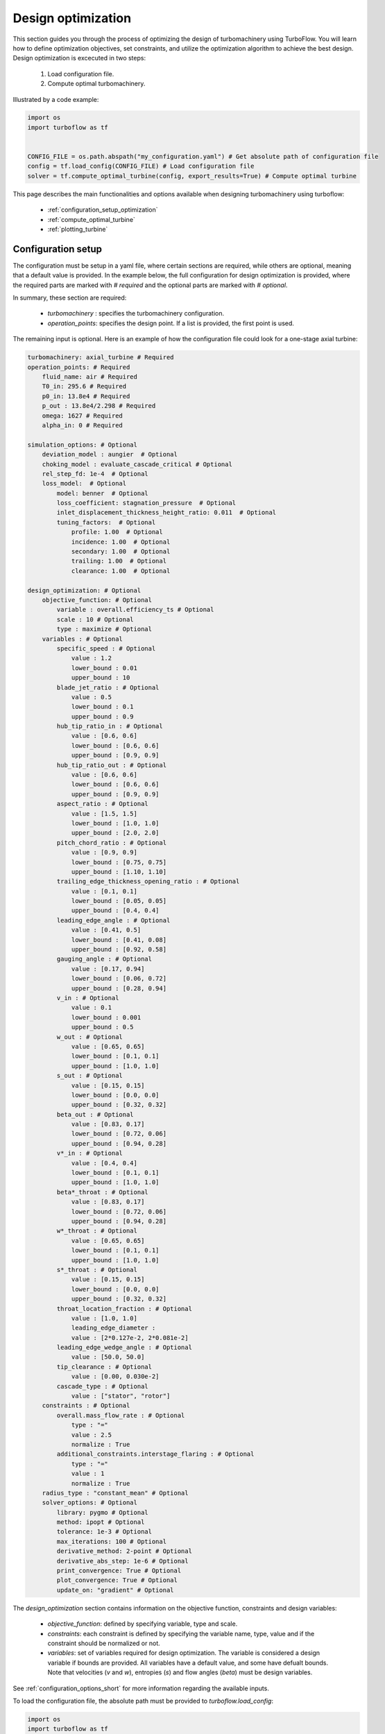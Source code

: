 .. _design_optimization:

Design optimization
=========================================================

This section guides you through the process of optimizing the design of turbomachinery using TurboFlow. You will learn how to define optimization objectives, set constraints, and utilize the optimization algorithm to achieve the best design.
Design optimization is excecuted in two steps:

    1. Load configuration file.
    2. Compute optimal turbomachinery.

Illustrated by a code example:

.. code:: python

    import os
    import turboflow as tf
    

    CONFIG_FILE = os.path.abspath("my_configuration.yaml") # Get absolute path of configuration file
    config = tf.load_config(CONFIG_FILE) # Load configuration file 
    solver = tf.compute_optimal_turbine(config, export_results=True) # Compute optimal turbine

This page describes the main functionalities and options available when designing turbomachinery using turboflow:

    - :ref:`configuration_setup_optimization`
    - :ref:`compute_optimal_turbine`
    - :ref:`plotting_turbine`


.. _configuration_setup_optimization:

Configuration setup
--------------------
The configuration must be setup in a yaml file, where certain sections are required, while others are optional, meaning that a default value is provided. In the example below, the 
full configuration for design optimization is provided, where the required parts are marked with `# required` and the optional parts are marked with `# optional`. 

In summary, these section are required:

    - `turbomachinery` : specifies the turbomachinery configuration.
    - `operation_points`: specifies the design point. If a list is provided, the first point is used. 

The remaining input is optional. Here is an example of how the configuration file could look for a one-stage axial turbine:

.. code-block:: python

    turbomachinery: axial_turbine # Required
    operation_points: # Required
        fluid_name: air # Required
        T0_in: 295.6 # Required
        p0_in: 13.8e4 # Required
        p_out : 13.8e4/2.298 # Required
        omega: 1627 # Required
        alpha_in: 0 # Required

    simulation_options: # Optional
        deviation_model : aungier  # Optional
        choking_model : evaluate_cascade_critical # Optional
        rel_step_fd: 1e-4  # Optional
        loss_model:  # Optional
            model: benner  # Optional
            loss_coefficient: stagnation_pressure  # Optional
            inlet_displacement_thickness_height_ratio: 0.011  # Optional
            tuning_factors:  # Optional
                profile: 1.00  # Optional
                incidence: 1.00  # Optional
                secondary: 1.00  # Optional
                trailing: 1.00  # Optional
                clearance: 1.00  # Optional
    
    design_optimization: # Optional
        objective_function: # Optional
            variable : overall.efficiency_ts # Optional 
            scale : 10 # Optional
            type : maximize # Optional
        variables : # Optional
            specific_speed : # Optional
                value : 1.2  
                lower_bound : 0.01
                upper_bound : 10
            blade_jet_ratio : # Optional
                value : 0.5
                lower_bound : 0.1
                upper_bound : 0.9
            hub_tip_ratio_in : # Optional
                value : [0.6, 0.6]
                lower_bound : [0.6, 0.6]
                upper_bound : [0.9, 0.9]
            hub_tip_ratio_out : # Optional
                value : [0.6, 0.6]
                lower_bound : [0.6, 0.6]
                upper_bound : [0.9, 0.9]
            aspect_ratio : # Optional
                value : [1.5, 1.5]
                lower_bound : [1.0, 1.0]
                upper_bound : [2.0, 2.0]
            pitch_chord_ratio : # Optional
                value : [0.9, 0.9]
                lower_bound : [0.75, 0.75]
                upper_bound : [1.10, 1.10]
            trailing_edge_thickness_opening_ratio : # Optional
                value : [0.1, 0.1]
                lower_bound : [0.05, 0.05]
                upper_bound : [0.4, 0.4]
            leading_edge_angle : # Optional
                value : [0.41, 0.5]
                lower_bound : [0.41, 0.08]
                upper_bound : [0.92, 0.58]
            gauging_angle : # Optional
                value : [0.17, 0.94]
                lower_bound : [0.06, 0.72]
                upper_bound : [0.28, 0.94]
            v_in : # Optional
                value : 0.1
                lower_bound : 0.001
                upper_bound : 0.5
            w_out : # Optional
                value : [0.65, 0.65]
                lower_bound : [0.1, 0.1]
                upper_bound : [1.0, 1.0]
            s_out : # Optional
                value : [0.15, 0.15]
                lower_bound : [0.0, 0.0]
                upper_bound : [0.32, 0.32]
            beta_out : # Optional
                value : [0.83, 0.17]
                lower_bound : [0.72, 0.06]
                upper_bound : [0.94, 0.28]
            v*_in : # Optional
                value : [0.4, 0.4]
                lower_bound : [0.1, 0.1]
                upper_bound : [1.0, 1.0]
            beta*_throat : # Optional
                value : [0.83, 0.17]
                lower_bound : [0.72, 0.06]
                upper_bound : [0.94, 0.28]
            w*_throat : # Optional
                value : [0.65, 0.65]
                lower_bound : [0.1, 0.1]
                upper_bound : [1.0, 1.0]
            s*_throat : # Optional
                value : [0.15, 0.15]
                lower_bound : [0.0, 0.0]
                upper_bound : [0.32, 0.32]
            throat_location_fraction : # Optional 
                value : [1.0, 1.0]
                leading_edge_diameter :
                value : [2*0.127e-2, 2*0.081e-2]
            leading_edge_wedge_angle : # Optional
                value : [50.0, 50.0]
            tip_clearance : # Optional
                value : [0.00, 0.030e-2]
            cascade_type : # Optional
                value : ["stator", "rotor"]
        constraints : # Optional
            overall.mass_flow_rate : # Optional
                type : "="
                value : 2.5
                normalize : True 
            additional_constraints.interstage_flaring : # Optional
                type : "="
                value : 1
                normalize : True
        radius_type : "constant_mean" # Optional
        solver_options: # Optional
            library: pygmo # Optional
            method: ipopt # Optional
            tolerance: 1e-3 # Optional
            max_iterations: 100 # Optional
            derivative_method: 2-point # Optional
            derivative_abs_step: 1e-6 # Optional
            print_convergence: True # Optional
            plot_convergence: True # Optional
            update_on: "gradient" # Optional

The `design_optimization` section contains information on the objective function, constraints and design variables:

    - `objective_function`: defined by specifying variable, type and scale. 
    - `constraints`: each constraint is defined by specifying the variable name, type, value and if the constraint should be normalized or not. 
    - `variables`: set of variables required for design optimization. The variable is considered a design variable if bounds are provided. All variables have a default value, and some have defualt bounds. Note that velocities (`v` and `w`), entropies (`s`) and flow angles (`beta`) must be design variables. 

See :ref:`configuration_options_short` for more information regarding the available inputs. 

To load the configuration file, the absolute path must be provided to `turboflow.load_config`:

.. code-block:: python
    
    import os
    import turboflow as tf
    

    CONFIG_FILE = os.path.abspath("my_configuration.yaml") # Get absolute path of the configuration file
    config = tf.load_config(CONFIG_FILE) # Load configuration file 

.. warning::

    The only current available option for turbomachinery is `axial_turbine`.

.. warning::

    Velocities (`v` and `w`), entropies (`s`) and flow angles (`beta`) in the `variables` section must be provided with bounds (as design variables).

.. _compute_optimal_turbine:

Compute optimal turbine
--------------------------------------------
To compute the optimal turbine, simply provide the configuration file to the function `compute_optimal_turbine`:

.. code-block:: python

    import os
    import turboflow as tf
    

    CONFIG_FILE = os.path.abspath("my_configuration.yaml") # Get absolute path of the configuration file
    config = tf.load_config(CONFIG_FILE) # Load configuration file 

    solver = tf.compute_optimal_turbine(
        out_filename=None,
        out_dir="output",
        export_results=True,
    ):

If `export_results` is set to True, the simulation data is exported as an Excel file. The file is saved either to a 
specified directory (`out_dir`) or to the default directory "output". The default filename (`out_filename`) is `design_optimization_{current_time}`, 
where current_time is a string formatted as `{year}{month}{day}{hour}{minute}_{second}`.

.. _plotting_turbine:

Plotting results
---------------------------------------------------

Plotting functions are provided to graphically illustrate the simulated data:

    - :ref:`plot_velocity_triangles`: `turboflow.plot_velocity_triangles`
    - :ref:`plot_axial_radial_plane`: `turboflow.plot_axial_radial_plane`

.. _plot_velocity_triangles:

Plot velocity triangles
^^^^^^^^^^^^^^^^^^^^^^^^^

This function plots the velocity triangles at each plane of the turbomahcinery. The plot is initialized by providing the plane specific data
from the solution of optimization problem:

.. code-block:: python

    import os
    import turboflow as tf
    

    CONFIG_FILE = os.path.abspath("my_configuration.yaml") # Get absolute path of the configuration file
    config = tf.load_config(CONFIG_FILE) # Load configuration file 
    solver = tf.compute_optimal_turbine(
        out_filename=None,
        out_dir="output",
        export_results=True,
    ):
    
    fig, ax = tf.plot_functions.plot_velocity_triangles(solvers.problem.results["plane"])

Here is an example of how the velocity triangle plots looks:

.. image:: ../images/plot_velocity_triangles.png
    :scale: 15%


.. _plot_axial_radial_plane:

Plot axial-radial plane
^^^^^^^^^^^^^^^^^^^^^^^^

This function plots the geometry of an axial-turbine in the axial-radial plane. The plot is initialized by providing the geometry 
from the solution of the optimization problem:

.. code-block:: python

    import os
    import turboflow as tf
    

    CONFIG_FILE = os.path.abspath("my_configuration.yaml") # Get absolute path of the configuration file
    config = tf.load_config(CONFIG_FILE) # Load configuration file 
    solver = tf.compute_optimal_turbine(
        out_filename=None,
        out_dir="output",
        export_results=True,
    ):

    fig, ax = tf.plot_functions.plot_axial_radial_plane(solvers.problem.geometry)

Here is an example of how the plot look:

.. image:: ../images/plot_axial_radial_plane.png
    :scale: 15%
